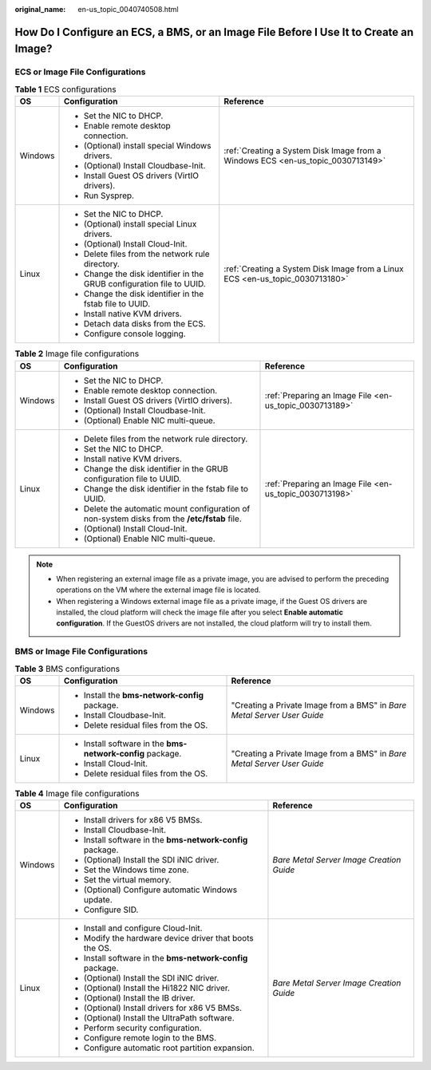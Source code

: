 :original_name: en-us_topic_0040740508.html

.. _en-us_topic_0040740508:

How Do I Configure an ECS, a BMS, or an Image File Before I Use It to Create an Image?
======================================================================================

ECS or Image File Configurations
--------------------------------

.. table:: **Table 1** ECS configurations

   +-----------------------+-----------------------------------------------------------------------+---------------------------------------------------------------------------------+
   | OS                    | Configuration                                                         | Reference                                                                       |
   +=======================+=======================================================================+=================================================================================+
   | Windows               | -  Set the NIC to DHCP.                                               | :ref:`Creating a System Disk Image from a Windows ECS <en-us_topic_0030713149>` |
   |                       | -  Enable remote desktop connection.                                  |                                                                                 |
   |                       | -  (Optional) install special Windows drivers.                        |                                                                                 |
   |                       | -  (Optional) Install Cloudbase-Init.                                 |                                                                                 |
   |                       | -  Install Guest OS drivers (VirtIO drivers).                         |                                                                                 |
   |                       | -  Run Sysprep.                                                       |                                                                                 |
   +-----------------------+-----------------------------------------------------------------------+---------------------------------------------------------------------------------+
   | Linux                 | -  Set the NIC to DHCP.                                               | :ref:`Creating a System Disk Image from a Linux ECS <en-us_topic_0030713180>`   |
   |                       | -  (Optional) install special Linux drivers.                          |                                                                                 |
   |                       | -  (Optional) Install Cloud-Init.                                     |                                                                                 |
   |                       | -  Delete files from the network rule directory.                      |                                                                                 |
   |                       | -  Change the disk identifier in the GRUB configuration file to UUID. |                                                                                 |
   |                       | -  Change the disk identifier in the fstab file to UUID.              |                                                                                 |
   |                       | -  Install native KVM drivers.                                        |                                                                                 |
   |                       | -  Detach data disks from the ECS.                                    |                                                                                 |
   |                       | -  Configure console logging.                                         |                                                                                 |
   +-----------------------+-----------------------------------------------------------------------+---------------------------------------------------------------------------------+

.. table:: **Table 2** Image file configurations

   +-----------------------+-----------------------------------------------------------------------------------------------+---------------------------------------------------------+
   | OS                    | Configuration                                                                                 | Reference                                               |
   +=======================+===============================================================================================+=========================================================+
   | Windows               | -  Set the NIC to DHCP.                                                                       | :ref:`Preparing an Image File <en-us_topic_0030713189>` |
   |                       | -  Enable remote desktop connection.                                                          |                                                         |
   |                       | -  Install Guest OS drivers (VirtIO drivers).                                                 |                                                         |
   |                       | -  (Optional) Install Cloudbase-Init.                                                         |                                                         |
   |                       | -  (Optional) Enable NIC multi-queue.                                                         |                                                         |
   +-----------------------+-----------------------------------------------------------------------------------------------+---------------------------------------------------------+
   | Linux                 | -  Delete files from the network rule directory.                                              | :ref:`Preparing an Image File <en-us_topic_0030713198>` |
   |                       | -  Set the NIC to DHCP.                                                                       |                                                         |
   |                       | -  Install native KVM drivers.                                                                |                                                         |
   |                       | -  Change the disk identifier in the GRUB configuration file to UUID.                         |                                                         |
   |                       | -  Change the disk identifier in the fstab file to UUID.                                      |                                                         |
   |                       | -  Delete the automatic mount configuration of non-system disks from the **/etc/fstab** file. |                                                         |
   |                       | -  (Optional) Install Cloud-Init.                                                             |                                                         |
   |                       | -  (Optional) Enable NIC multi-queue.                                                         |                                                         |
   +-----------------------+-----------------------------------------------------------------------------------------------+---------------------------------------------------------+

.. note::

   -  When registering an external image file as a private image, you are advised to perform the preceding operations on the VM where the external image file is located.
   -  When registering a Windows external image file as a private image, if the Guest OS drivers are installed, the cloud platform will check the image file after you select **Enable automatic configuration**. If the GuestOS drivers are not installed, the cloud platform will try to install them.

BMS or Image File Configurations
--------------------------------

.. table:: **Table 3** BMS configurations

   +-----------------------+------------------------------------------------------------+-------------------------------------------------------------------------+
   | OS                    | Configuration                                              | Reference                                                               |
   +=======================+============================================================+=========================================================================+
   | Windows               | -  Install the **bms-network-config** package.             | "Creating a Private Image from a BMS" in *Bare Metal Server User Guide* |
   |                       | -  Install Cloudbase-Init.                                 |                                                                         |
   |                       | -  Delete residual files from the OS.                      |                                                                         |
   +-----------------------+------------------------------------------------------------+-------------------------------------------------------------------------+
   | Linux                 | -  Install software in the **bms-network-config** package. | "Creating a Private Image from a BMS" in *Bare Metal Server User Guide* |
   |                       | -  Install Cloud-Init.                                     |                                                                         |
   |                       | -  Delete residual files from the OS.                      |                                                                         |
   +-----------------------+------------------------------------------------------------+-------------------------------------------------------------------------+

.. table:: **Table 4** Image file configurations

   +-----------------------+------------------------------------------------------------+------------------------------------------+
   | OS                    | Configuration                                              | Reference                                |
   +=======================+============================================================+==========================================+
   | Windows               | -  Install drivers for x86 V5 BMSs.                        | *Bare Metal Server Image Creation Guide* |
   |                       | -  Install Cloudbase-Init.                                 |                                          |
   |                       | -  Install software in the **bms-network-config** package. |                                          |
   |                       | -  (Optional) Install the SDI iNIC driver.                 |                                          |
   |                       | -  Set the Windows time zone.                              |                                          |
   |                       | -  Set the virtual memory.                                 |                                          |
   |                       | -  (Optional) Configure automatic Windows update.          |                                          |
   |                       | -  Configure SID.                                          |                                          |
   +-----------------------+------------------------------------------------------------+------------------------------------------+
   | Linux                 | -  Install and configure Cloud-Init.                       | *Bare Metal Server Image Creation Guide* |
   |                       | -  Modify the hardware device driver that boots the OS.    |                                          |
   |                       | -  Install software in the **bms-network-config** package. |                                          |
   |                       | -  (Optional) Install the SDI iNIC driver.                 |                                          |
   |                       | -  (Optional) Install the Hi1822 NIC driver.               |                                          |
   |                       | -  (Optional) Install the IB driver.                       |                                          |
   |                       | -  (Optional) Install drivers for x86 V5 BMSs.             |                                          |
   |                       | -  (Optional) Install the UltraPath software.              |                                          |
   |                       | -  Perform security configuration.                         |                                          |
   |                       | -  Configure remote login to the BMS.                      |                                          |
   |                       | -  Configure automatic root partition expansion.           |                                          |
   +-----------------------+------------------------------------------------------------+------------------------------------------+

